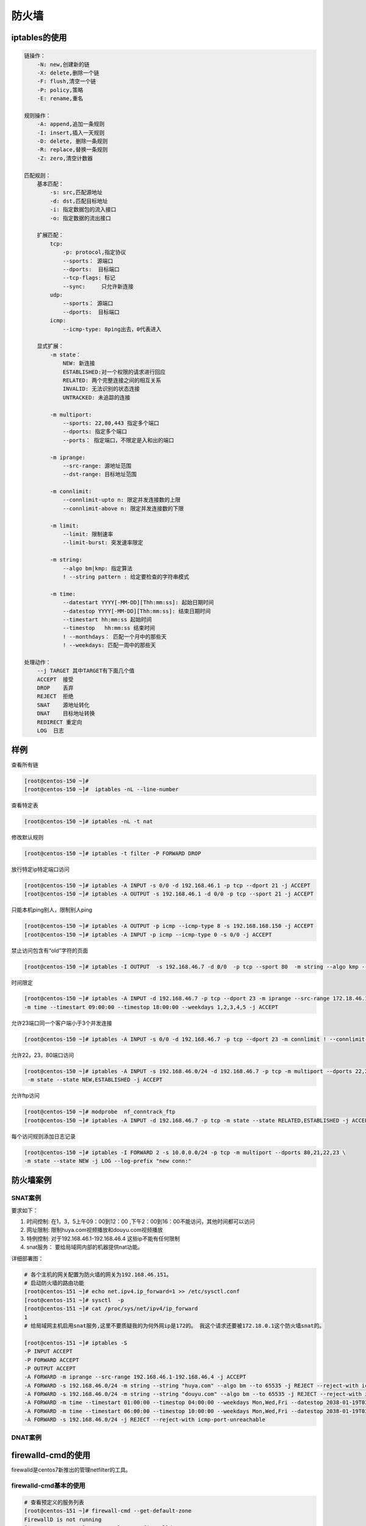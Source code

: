 防火墙
=============================================================

iptables的使用
---------------------------------------------------

.. code-block:: text 


    链操作：
        -N: new,创建新的链
        -X: delete,删除一个链
        -F: flush,清空一个链
        -P: policy,策略
        -E: rename,重名

    规则操作： 
        -A: append,追加一条规则
        -I: insert,插入一天规则
        -D: delete, 删除一条规则
        -R: replace,替换一条规则
        -Z: zero,清空计数器

    匹配规则： 
        基本匹配：
            -s: src,匹配源地址
            -d: dst,匹配目标地址
            -i: 指定数据包的流入接口
            -o: 指定数据的流出接口
        
        扩展匹配： 
            tcp:
                -p: protocol,指定协议
                --sports： 源端口
                --dports:  目标端口
                --tcp-flags: 标记
                --sync:     只允许新连接
            udp:
                --sports： 源端口
                --dports:  目标端口
            icmp:
                --icmp-type: 8ping出去，0代表进入
            
        显式扩展：
            -m state：
                NEW: 新连接
                ESTABLISHED:对一个权限的请求进行回应
                RELATED: 两个完整连接之间的相互关系
                INVALID: 无法识别的状态连接
                UNTRACKED: 未追踪的连接

            -m multiport: 
                --sports: 22,80,443 指定多个端口
                --dports: 指定多个端口
                --ports： 指定端口，不限定是入和出的端口
            
            -m iprange: 
                --src-range: 源地址范围
                --dst-range: 目标地址范围
            
            -m connlimit: 
                --connlimit-upto n: 限定并发连接数的上限
                --connlimit-above n: 限定并发连接数的下限
            
            -m limit: 
                --limit: 限制速率
                --limit-burst: 突发速率限定
            
            -m string: 
                --algo bm|kmp: 指定算法
                ! --string pattern : 给定要检查的字符串模式
                
            -m time: 
                --datestart YYYY[-MM-DD][Thh:mm:ss]: 起始日期时间
                --datestop YYYY[-MM-DD][Thh:mm:ss]: 结束日期时间
                --timestart hh:mm:ss 起始时间
                --timestop   hh:mm:ss 结束时间
                ! --monthdays： 匹配一个月中的那些天
                ! --weekdays: 匹配一周中的那些天

    处理动作： 
        --j TARGET 其中TARGET有下面几个值
        ACCEPT  接受
        DROP    丢弃
        REJECT  拒绝
        SNAT    源地址转化
        DNAT    目标地址转换
        REDIRECT 重定向
        LOG  日志

样例
----------------------------------------------------------

查看所有链

.. code-block:: bash 

    [root@centos-150 ~]#
    [root@centos-150 ~]#  iptables -nL --line-number


查看特定表

.. code-block:: bash 

    [root@centos-150 ~]# iptables -nL -t nat 

修改默认规则

.. code-block:: bash 

    [root@centos-150 ~]# iptables -t filter -P FORWARD DROP


放行特定ip特定端口访问

.. code-block:: bash 

    [root@centos-150 ~]# iptables -A INPUT -s 0/0 -d 192.168.46.1 -p tcp --dport 21 -j ACCEPT
    [root@centos-150 ~]# iptables -A OUTPUT -s 192.168.46.1 -d 0/0 -p tcp --sport 21 -j ACCEPT


只能本机ping别人，限制别人ping

.. code-block:: bash 

     [root@centos-150 ~]# iptables -A OUTPUT -p icmp --icmp-type 8 -s 192.168.168.150 -j ACCEPT
     [root@centos-150 ~]# iptables -A INPUT -p icmp --icmp-type 0 -s 0/0 -j ACCEPT 

禁止访问包含有“old”字符的页面

.. code-block:: bash 

    [root@centos-150 ~]# iptables -I OUTPUT  -s 192.168.46.7 -d 0/0  -p tcp --sport 80  -m string --algo kmp --string "old"   -j DROP


时间限定

.. code-block:: bash 

    [root@centos-150 ~]# iptables -A INPUT -d 192.168.46.7 -p tcp --dport 23 -m iprange --src-range 172.18.46.1-172.18.46.100 \
    -m time --timestart 09:00:00 --timestop 18:00:00 --weekdays 1,2,3,4,5 -j ACCEPT 

允许23端口同一个客户端小于3个并发连接

.. code-block:: bash 

    [root@centos-150 ~]# iptables -A INPUT -s 0/0 -d 192.168.46.7 -p tcp --dport 23 -m connlimit ! --connlimit-above 3 -j ACCEPT

允许22，23，80端口访问

.. code-block:: bash 

    [root@centos-150 ~]# iptables -A INPUT -s 192.168.46.0/24 -d 192.168.46.7 -p tcp -m multiport --dports 22,23,80 \
     -m state --state NEW,ESTABLISHED -j ACCEPT

允许ftp访问

.. code-block:: bash 

    [root@centos-150 ~]# modprobe  nf_conntrack_ftp
    [root@centos-150 ~]# iptables -A INPUT -d 192.168.46.7 -p tcp -m state --state RELATED,ESTABLISHED -j ACCEPT


每个访问规则添加日志记录

.. code-block:: bash 

    [root@centos-150 ~]# iptables -I FORWARD 2 -s 10.0.0.0/24 -p tcp -m multiport --dports 80,21,22,23 \
    -m state --state NEW -j LOG --log-prefix "new conn:"

防火墙案例
--------------------------------------------------------------------------


SNAT案例
^^^^^^^^^^^^^^^^^^^^^^^^^^^^^^^^^^^^^^^^^^^^^^^^^^^^

要求如下： 

#. 时间控制: 在1，3，5上午09：00到12：00 ,下午2：00到16：00不能访问，其他时间都可以访问
#. 网址限制: 限制huya.com视频播放和douyu.com视频播放
#. 特例控制: 对于192.168.46.1-192.168.46.4 这些ip不能有任何限制
#. snat服务： 要给局域网内部的机器提供nat功能。


详细部署图： 

.. image:: /images/secure/snat.png

.. code-block:: bash 

    # 各个主机的网关配置为防火墙的网关为192.168.46.151。
    # 启动防火墙的路由功能
    [root@centos-151 ~]# echo net.ipv4.ip_forward=1 >> /etc/sysctl.conf
    [root@centos-151 ~]# sysctl  -p
    [root@centos-151 ~]# cat /proc/sys/net/ipv4/ip_forward
    1
    # 给局域网主机启用snat服务,这里不要质疑我的为何外网ip是172的。 我这个请求还要被172.18.0.1这个防火墙snat的。

    [root@centos-151 ~]# iptables -S 
    -P INPUT ACCEPT
    -P FORWARD ACCEPT
    -P OUTPUT ACCEPT
    -A FORWARD -m iprange --src-range 192.168.46.1-192.168.46.4 -j ACCEPT
    -A FORWARD -s 192.168.46.0/24 -m string --string "huya.com" --algo bm --to 65535 -j REJECT --reject-with icmp-port-unreachable
    -A FORWARD -s 192.168.46.0/24 -m string --string "douyu.com" --algo bm --to 65535 -j REJECT --reject-with icmp-port-unreachable
    -A FORWARD -m time --timestart 01:00:00 --timestop 04:00:00 --weekdays Mon,Wed,Fri --datestop 2038-01-19T03:14:07 -j ACCEPT
    -A FORWARD -m time --timestart 06:00:00 --timestop 10:00:00 --weekdays Mon,Wed,Fri --datestop 2038-01-19T03:14:07 -j ACCEPT
    -A FORWARD -s 192.168.46.0/24 -j REJECT --reject-with icmp-port-unreachable


DNAT案例
^^^^^^^^^^^^^^^^^^^^^^^^^^^^^^^^^^^^^^^^^^^^^^^^^^^^


firewalld-cmd的使用
---------------------------------------------------

firewalld是centos7新推出的管理netfilter的工具。

firewalld-cmd基本的使用
^^^^^^^^^^^^^^^^^^^^^^^^^^^^^^^^^^

.. code-block:: test 

    # 查看预定义的服务列表
    [root@centos-151 ~]# firewall-cmd --get-default-zone
    FirewallD is not running
    [root@centos-151 ~]# systemctl start firewalld
    [root@centos-151 ~]# firewall-cmd --get-default-zone
    public

    # 查看预定义的服务配置项 
    [root@centos-151 ~]# cat /usr/lib/firewalld/services/http.xml
    <?xml version="1.0" encoding="utf-8"?>
    <service>
    <short>WWW (HTTP)</short>
    <description>HTTP is the protocol used to serve Web pages. If you plan to make your Web server publicly available, enable this option. This option is not required for viewing pages locally or developing Web pages.</description>
    <port protocol="tcp" port="80"/>
    </service>

    # 列出所有的可用区域
    [root@centos-151 ~]# firewall-cmd --get-zones 
    block dmz drop external home internal public trusted work

    # 查询默认的区域
    [root@centos-151 ~]# firewall-cmd --get-default-zone
    public

    # 设置默认区域
    [root@centos-151 ~]# firewall-cmd --set-default-zone=dmz
    success

    # 列出正在使用的区域
    [root@centos-151 ~]# firewall-cmd --get-active-zones 
    dmz
    interfaces: ens33 ens37
    # 添加源地址的浏览到特定区域
    [root@centos-151 ~]# firewall-cmd --add-source=192.168.46.1 --zone public 
    success

    # 移除特定源地址的流量
    [root@centos-151 ~]# firewall-cmd --remove-source=192.168.46.1 --zone public 
    success

    # 添加来自于特定接口的流量到特定区域
    [root@centos-151 ~]# firewall-cmd --add-interface=ens33 --zone=dmz
    The interface is under control of NetworkManager, setting zone to 'dmz'.
    success

    # 改变指定接口到新区域
    [root@centos-151 ~]# firewall-cmd --change-interface=ens33 --zone=public 
    The interface is under control of NetworkManager, setting zone to 'public'.
    success

    # 允许服务流量通过
    [root@centos-151 ~]# firewall-cmd --add-service=http
    success


    # 允许特定端口和协议的流量
    [root@centos-151 ~]# firewall-cmd --add-port=8080/tcp
    success
    # 移除特定服务
    [root@centos-151 ~]# firewall-cmd --remove-service=http
    success

    # 移除特定端口
    [root@centos-151 ~]# firewall-cmd --remove-port=8080/tcp
    success

    # 重新加载配置项
    [root@centos-151 ~]# firewall-cmd --reload 
    success

    # 查看开放的服务
    [root@centos-151 ~]# firewall-cmd --list-services 
    ssh

    # 查看开放的端口
    [root@centos-151 ~]# firewall-cmd --list-ports 

    # 列出指定区域的所有配置信息

    [root@centos-151 ~]# firewall-cmd --list-all
    dmz (active)
    target: default
    icmp-block-inversion: no
    interfaces: ens37
    sources: 
    services: ssh
    ports: 
    protocols: 
    masquerade: no
    forward-ports: 
    source-ports: 
    icmp-blocks: 
    rich rules: 
	
firewalld-cmd rich规则的使用
^^^^^^^^^^^^^^^^^^^^^^^^^^^^^^^^^^

.. code-block:: text 

    # 获取rich规则的帮助
    [root@centos-151 ~]# man 5 firewalld.richlanguage
    [root@centos-151 ~]# firewall-cmd --permanent --zone=work --add-rich-rule='rule family=ipv4 source address=192.168.0.11/32 reject '
    success

    # 拒绝从192.168.0.11的所有流量
    [root@centos-151 ~]# firewall-cmd --permanent --zone=work --add-rich-rule='rule family=ipv4 source address=192.168.0.11/32 reject '
    success

    # 限制每分钟只有2个连接到ftp服务
    [root@centos-151 ~]# firewall-cmd --permanent --zone=work --add-rich-rule='rule service name="ftp" limit value=2/m accept '
    success

    # 抛弃esp协议的所有数据包
    [root@centos-151 ~]# firewall-cmd --permanent --add-rich-rule='rule protocol value=esp drop'
    success

    # 接受所有192.168.1.0/24子网端口范围7900-7905的tcp流量



    # 接受ssh新连接，记录日志到syslogde notice级别，每分钟最多接受3条信息
    [root@centos-151 ~]# firewall-cmd --permanent --zone=work --add-rich-rule='rule service name="ssh"  log prefix="ssh " level="notice" limit value="3/m" accept '
    success

    # 从192.168.45.0/24子网的dns连接在5分钟内被拒绝， 并记录日志到audit，每小时最大记录一条信息。
    [root@centos-151 ~]# firewall-cmd --add-rich-rule='rule family=ipv4 source address="192.168.45.0/24" service name="dns" audit limit value="1/h" reject '
    success

    # 检查是否允许伪装，并开启伪装
    [root@centos-151 ~]# firewall-cmd --query-masquerade
    no
    [root@centos-151 ~]# firewall-cmd --add-masquerade 
    success
    [root@centos-151 ~]# firewall-cmd --query-masquerade
    yes

    # 为内网提供snat 功能
    [root@centos-151 ~]# firewall-cmd --add-rich-rule='rule family=ipv4 source address="192.168.0.0/24"  masquerade '
    success

    # 转发传入连接9527/tcp到防火墙的80/tcp到public zone 的192.168.0.254去

    [root@centos-151 ~]# firewall-cmd --permanent --zone=public --add-forward-port=port=9527:proto=tcp:toport=80:toadd=192.168.0.254
    success


更多练习
--------------------------------------

iptalbes练习_

.. _iptalbes练习: http://linux.linuxpanda.tech/%E7%BB%83%E4%B9%A0%E9%A2%98/2018-02-03-%E7%BB%83%E4%B9%A0%E7%BD%91%E7%BB%9C%E6%96%87%E4%BB%B6%E5%85%B1%E4%BA%AB2.html#fileshare

